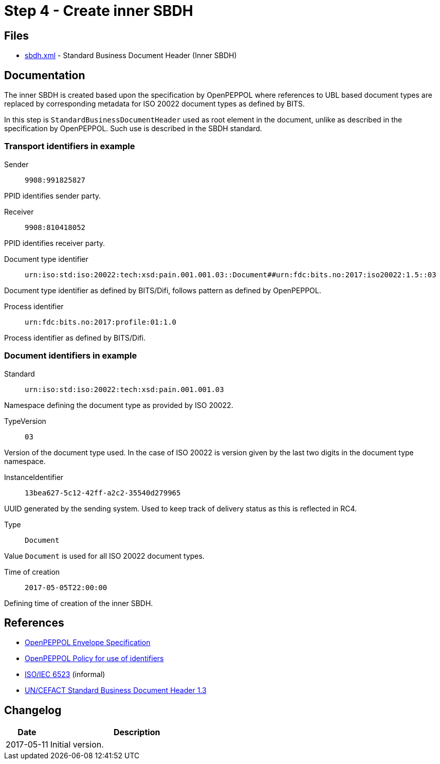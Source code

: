 :path: ../files/

= Step 4 - Create inner SBDH [[s4]]


== Files [[s4-files]]

* link:{path}sbdh.xml[sbdh.xml] - Standard Business Document Header (Inner SBDH)


== Documentation [[s4-doc]]

The inner SBDH is created based upon the specification by OpenPEPPOL where references to UBL based document types are replaced by corresponding metadata for ISO 20022 document types as defined by BITS.

In this step is `StandardBusinessDocumentHeader` used as root element in the document, unlike as described in the specification by OpenPEPPOL. Such use is described in the SBDH standard.


=== Transport identifiers in example

Sender:: `9908:991825827`

PPID identifies sender party.

Receiver:: `9908:810418052`

PPID identifies receiver party.

Document type identifier::  `urn:iso:std:iso:20022:tech:xsd:pain.001.001.03::Document##urn:fdc:bits.no:2017:iso20022:1.5::03`

Document type identifier as defined by BITS/Difi, follows pattern as defined by OpenPEPPOL.

Process identifier:: `urn:fdc:bits.no:2017:profile:01:1.0`

Process identifier as defined by BITS/Difi.


=== Document identifiers in example

Standard:: `urn:iso:std:iso:20022:tech:xsd:pain.001.001.03`

Namespace defining the document type as provided by ISO 20022.

TypeVersion:: `03`

Version of the document type used. In the case of ISO 20022 is version given by the last two digits in the document type namespace.

InstanceIdentifier:: `13bea627-5c12-42ff-a2c2-35540d279965`

UUID generated by the sending system. Used to keep track of delivery status as this is reflected in RC4.

Type:: `Document`

Value `Document` is used for all ISO 20022 document types.

Time of creation:: `2017-05-05T22:00:00`

Defining time of creation of the inner SBDH.


== References [[s4-ref]]

* link:https://joinup.ec.europa.eu/svn/peppol/TransportInfrastructure/ICT-Transport-OpenPEPPOL-Envelope_Specification-100_2014-01-15.pdf[OpenPEPPOL Envelope Specification]
* link:https://joinup.ec.europa.eu/svn/peppol/TransportInfrastructure/PEPPOL_Policy%20for%20use%20of%20identifiers-300.pdf[OpenPEPPOL Policy for use of identifiers]
* link:https://en.wikipedia.org/wiki/ISO/IEC_6523[ISO/IEC 6523] (informal)
* link:http://www.gs1.org/docs/gs1_un-cefact_%20xml_%20profiles/CEFACT_SBDH_TS_version1.3.pdf[UN/CEFACT Standard Business Document Header 1.3]


== Changelog [[s4-changelog]]

[cols="1,4", options="header"]
|===
| Date | Description
| 2017-05-11 | Initial version.
|===
